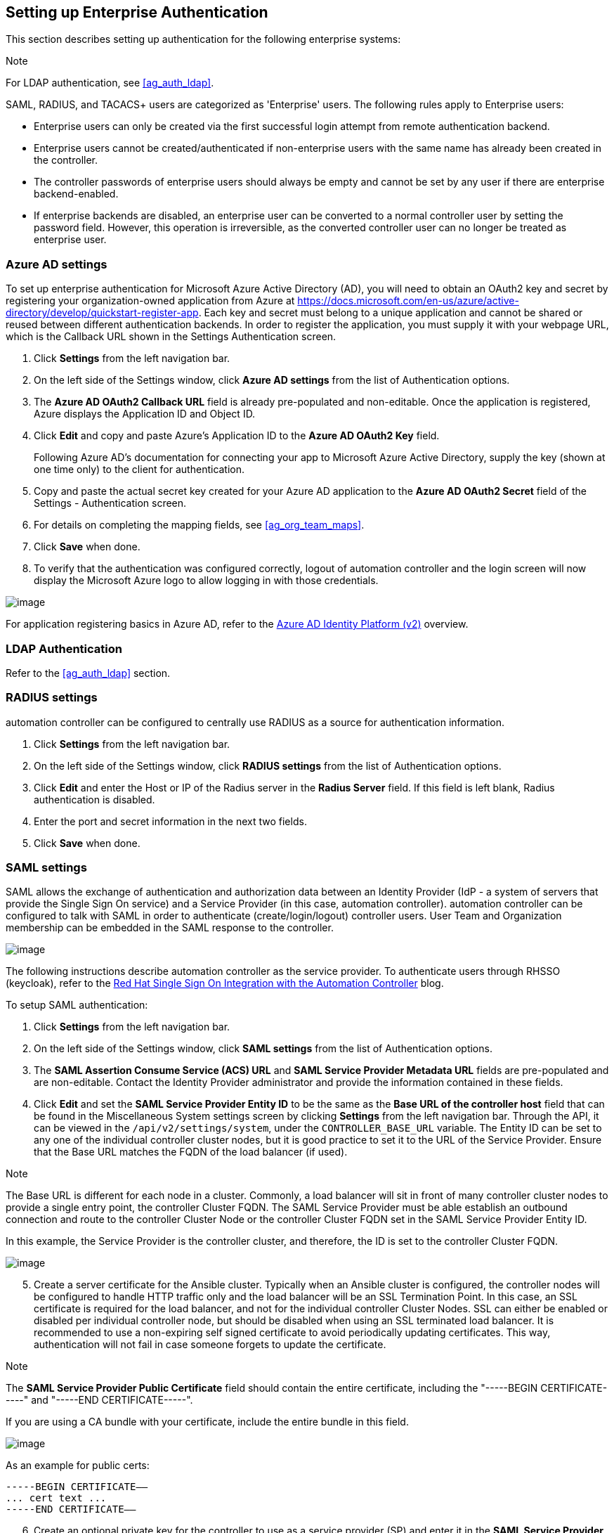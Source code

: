 [[ag_ent_auth]]
== Setting up Enterprise Authentication

This section describes setting up authentication for the following
enterprise systems:

Note

For LDAP authentication, see xref:ag_auth_ldap[].

SAML, RADIUS, and TACACS+ users are categorized as 'Enterprise' users.
The following rules apply to Enterprise users:

* Enterprise users can only be created via the first successful login
attempt from remote authentication backend.
* Enterprise users cannot be created/authenticated if non-enterprise
users with the same name has already been created in the controller.
* The controller passwords of enterprise users should always be empty
and cannot be set by any user if there are enterprise backend-enabled.
* If enterprise backends are disabled, an enterprise user can be
converted to a normal controller user by setting the password field.
However, this operation is irreversible, as the converted controller
user can no longer be treated as enterprise user.

[[ag_auth_azure]]
=== Azure AD settings

To set up enterprise authentication for Microsoft Azure Active Directory
(AD), you will need to obtain an OAuth2 key and secret by registering
your organization-owned application from Azure at
https://docs.microsoft.com/en-us/azure/active-directory/develop/quickstart-register-app.
Each key and secret must belong to a unique application and cannot be
shared or reused between different authentication backends. In order to
register the application, you must supply it with your webpage URL,
which is the Callback URL shown in the Settings Authentication screen.

[arabic]
. Click *Settings* from the left navigation bar.
. On the left side of the Settings window, click *Azure AD settings*
from the list of Authentication options.
. The *Azure AD OAuth2 Callback URL* field is already pre-populated and
non-editable. Once the application is registered, Azure displays the
Application ID and Object ID.
. Click *Edit* and copy and paste Azure's Application ID to the *Azure
AD OAuth2 Key* field.
+
Following Azure AD's documentation for connecting your app to Microsoft
Azure Active Directory, supply the key (shown at one time only) to the
client for authentication.
. Copy and paste the actual secret key created for your Azure AD
application to the *Azure AD OAuth2 Secret* field of the Settings -
Authentication screen.
. For details on completing the mapping fields, see xref:ag_org_team_maps[].
. Click *Save* when done.
. To verify that the authentication was configured correctly, logout of
automation controller and the login screen will now display the
Microsoft Azure logo to allow logging in with those credentials.

image:configure-tower-auth-azure-logo.png[image]

For application registering basics in Azure AD, refer to the
https://docs.microsoft.com/en-us/azure/active-directory/develop/v2-overview[Azure
AD Identity Platform (v2)] overview.

=== LDAP Authentication

Refer to the xref:ag_auth_ldap[] section.

[[ag_auth_radius]]
=== RADIUS settings

automation controller can be configured to centrally use RADIUS as a
source for authentication information.

[arabic]
. Click *Settings* from the left navigation bar.
. On the left side of the Settings window, click *RADIUS settings* from
the list of Authentication options.
. Click *Edit* and enter the Host or IP of the Radius server in the
*Radius Server* field. If this field is left blank, Radius
authentication is disabled.
. Enter the port and secret information in the next two fields.
. Click *Save* when done.

[[ag_auth_saml]]
=== SAML settings

SAML allows the exchange of authentication and authorization data
between an Identity Provider (IdP - a system of servers that provide the
Single Sign On service) and a Service Provider (in this case, automation
controller). automation controller can be configured to talk with SAML
in order to authenticate (create/login/logout) controller users. User
Team and Organization membership can be embedded in the SAML response to
the controller.

image:configure-tower-auth-saml-topology.png[image]

The following instructions describe automation controller as the service
provider. To authenticate users through RHSSO (keycloak), refer to the
https://www.ansible.com/blog/red-hat-single-sign-on-integration-with-ansible-tower[Red
Hat Single Sign On Integration with the Automation Controller] blog.

To setup SAML authentication:

[arabic]
. Click *Settings* from the left navigation bar.
. On the left side of the Settings window, click *SAML settings* from
the list of Authentication options.
. The *SAML Assertion Consume Service (ACS) URL* and *SAML Service
Provider Metadata URL* fields are pre-populated and are non-editable.
Contact the Identity Provider administrator and provide the information
contained in these fields.
. Click *Edit* and set the *SAML Service Provider Entity ID* to be the
same as the *Base URL of the controller host* field that can be found in
the Miscellaneous System settings screen by clicking *Settings* from the
left navigation bar. Through the API, it can be viewed in the
`/api/v2/settings/system`, under the `CONTROLLER_BASE_URL` variable. The
Entity ID can be set to any one of the individual controller cluster
nodes, but it is good practice to set it to the URL of the Service
Provider. Ensure that the Base URL matches the FQDN of the load balancer
(if used).

Note

The Base URL is different for each node in a cluster. Commonly, a load
balancer will sit in front of many controller cluster nodes to provide a
single entry point, the controller Cluster FQDN. The SAML Service
Provider must be able establish an outbound connection and route to the
controller Cluster Node or the controller Cluster FQDN set in the SAML
Service Provider Entity ID.

In this example, the Service Provider is the controller cluster, and
therefore, the ID is set to the controller Cluster FQDN.

image:configure-tower-auth-saml-spentityid.png[image]

[arabic, start=5]
. Create a server certificate for the Ansible cluster. Typically when an
Ansible cluster is configured, the controller nodes will be configured
to handle HTTP traffic only and the load balancer will be an SSL
Termination Point. In this case, an SSL certificate is required for the
load balancer, and not for the individual controller Cluster Nodes. SSL
can either be enabled or disabled per individual controller node, but
should be disabled when using an SSL terminated load balancer. It is
recommended to use a non-expiring self signed certificate to avoid
periodically updating certificates. This way, authentication will not
fail in case someone forgets to update the certificate.

Note

The *SAML Service Provider Public Certificate* field should contain the
entire certificate, including the "-----BEGIN CERTIFICATE-----" and
"-----END CERTIFICATE-----".

If you are using a CA bundle with your certificate, include the entire
bundle in this field.

image:configure-tower-auth-saml-cert.png[image]

As an example for public certs:

....
-----BEGIN CERTIFICATE——
... cert text ...
-----END CERTIFICATE——
....

[arabic, start=6]
. Create an optional private key for the controller to use as a service
provider (SP) and enter it in the *SAML Service Provider Private Key*
field.

As an example for private keys:

....
-----BEGIN PRIVATE KEY--
... key text ...
-----END PRIVATE KEY——
....

[arabic, start=7]
. Provide the IdP with some details about the controller cluster during
the SSO process in the *SAML Service Provider Organization Info* field.

....
{
  "en-US": {
    "url": "http://www.example.com",
    "displayname": "Example",
    "name": "example"
  }
}
....

For example:

image:configure-tower-auth-saml-org-info.png[image]

Note

These fields are required in order to properly configure SAML within the
controller.

[arabic, start=8]
. Provide the IdP with the technical contact information in the *SAML
Service Provider Technical Contact* field. Do not remove the contents of
this field.

....
{
"givenName": "Some User",
"emailAddress": "suser@example.com"
}
....

For example:

image:configure-tower-auth-saml-techcontact-info.png[image]

[arabic, start=9]
. Provide the IdP with the support contact information in the *SAML
Service Provider Support Contact* field. Do not remove the contents of
this field.

....
{
"givenName": "Some User",
"emailAddress": "suser@example.com"
}
....

For example:

image:configure-tower-auth-saml-suppcontact-info.png[image]

[arabic, start=10]
. In the *SAML Enabled Identity Providers* field, provide information on
how to connect to each Identity Provider listed. The controller expects
the following SAML attributes in the example below:

....
Username(urn:oid:0.9.2342.19200300.100.1.1)
Email(urn:oid:0.9.2342.19200300.100.1.3)
FirstName(urn:oid:2.5.4.42)
LastName(urn:oid:2.5.4.4)
....

If these attributes are not known, map existing SAML attributes to
lastname, firstname, email and username.

Configure the required keys for each IDp:

____________________________________________________________________________________________________________________________________________________________________________________________________________________________________________________________________________________________________
* `attr_user_permanent_id` - the unique identifier for the user. It can
be configured to match any of the attribute sent from the IdP. Usually,
it is set to `name_id` if `SAML:nameid` attribute is sent to the
controller node or it can be the username attribute, or a custom unique
identifier.
* `entity_id` - the Entity ID provided by the Identity Provider
administrator. The admin creates a SAML profile for the controller and
it generates a unique URL.
* `url` - the Single Sign On (SSO) URL the controller redirects the user
to, when SSO is activated.
* `x509_cert` - the certificate provided by the IdP admin generated from
the SAML profile created on the Identity Provider. Remove the
`--BEGIN CERTIFICATE--` and `--END CERTIFICATE--` headers, then enter
the cert as one non-breaking string.
____________________________________________________________________________________________________________________________________________________________________________________________________________________________________________________________________________________________________

_________________________________________________________________________________________________________________________________________________________________________________________________________________________________________________________________________________________________________________________________________________________________________________________________________________________________________________________________________________________________________________________________________
Multiple SAML IdPs are supported. Some IdPs may provide user data using
attribute names that differ from the default OIDs
(https://github.com/omab/python-social-auth/blob/master/social/backends/saml.py).
The SAML `NameID` is a special attribute used by some Identity Providers
to tell the Service Provider (the controller cluster) what the unique
user identifier is. If it is used, set the `attr_user_permanent_id` to
`name_id` as shown in the example. Other attribute names may be
overridden for each IdP as shown below.
_________________________________________________________________________________________________________________________________________________________________________________________________________________________________________________________________________________________________________________________________________________________________________________________________________________________________________________________________________________________________________________________________________

....
{
"myidp": {
  "entity_id": "https://idp.example.com",
  "url": "https://myidp.example.com/sso",
  "x509cert": ""
},
"onelogin": {
  "entity_id": "https://app.onelogin.com/saml/metadata/123456",
  "url": "https://example.onelogin.com/trust/saml2/http-post/sso/123456",
  "x509cert": "",
  "attr_user_permanent_id": "name_id",
  "attr_first_name": "User.FirstName",
  "attr_last_name": "User.LastName",
  "attr_username": "User.email",
  "attr_email": "User.email"
  }
}
....

image:configure-tower-auth-saml-idps.png[image]

Warning

Do not create a SAML user that shares the same email with another user
(including a non-SAML user). Doing so will result in the accounts being
merged. Be aware that this same behavior exists for System Admin users,
thus a SAML login with the same email address as the System Admin user
will login with System Admin privileges. For future reference, you can
remove (or add) Admin Privileges based on SAML mappings, as described in
subsequent steps.

Note

The IdP provides the email, last name and firstname using the well known
SAML urn. The IdP uses a custom SAML attribute to identify a user, which
is an attribute that the controller is unable to read. Instead, the
controller can understand the unique identifier name, which is the URN.
Use the URN listed in the SAML “Name” attribute for the user attributes
as shown in the example below.

image:configure-tower-auth-saml-idps-urn.png[image]

[arabic, start=11]
. Optionally provide the *SAML Organization Map*. For further detail,
see xref:ag_org_team_maps[].
. The controller can be configured to look for particular attributes
that contain Team and Organization membership to associate with users
when they log into the controller. The attribute names are defined in
the *SAML Organization Attribute Mapping* and the *SAML Team Attribute
Mapping* fields.

*Example SAML Organization Attribute Mapping*

Below is an example SAML attribute that embeds user organization
membership in the attribute _member-of_.

....
<saml2:AttributeStatement>
    <saml2:Attribute FriendlyName="member-of" Name="member-of"
NameFormat="urn:oasis:names:tc:SAML:2.0:attrname-format:unspecified">
        <saml2:AttributeValue>Engineering</saml2:AttributeValue>
        <saml2:AttributeValue>IT</saml2:AttributeValue>
        <saml2:AttributeValue>HR</saml2:AttributeValue>
        <saml2:AttributeValue>Sales</saml2:AttributeValue>
    </saml2:Attribute>
    <saml2:Attribute FriendlyName="admin-of" Name="admin-of" 
NameFormat="urn:oasis:names:tc:SAML:2.0:attrname-format:unspecified">
        <saml2:AttributeValue>Engineering</saml2:AttributeValue>
    </saml2:Attribute>
</saml2:AttributeStatement> 
....

Below is the corresponding controller configuration.

....
{
  "saml_attr": "member-of",
  "saml_admin_attr": "admin-of",
  "remove": true,
  "remove_admins": false
}
....

`saml_attr`: is the SAML attribute name where the organization array can
be found and `remove` is set to *True* to remove a user from all
organizations before adding the user to the list of Organizations. To
keep the user in whatever Organization(s) they are in while adding the
user to the Organization(s) in the SAML attribute, set `remove` to
*False*.

`saml_admin_attr`: Similar to the `saml_attr` attribute, but instead of
conveying organization membership, this attribute conveys admin
organization permissions.

*Example SAML Team Attribute Mapping*

Below is another example of a SAML attribute that contains a Team
membership in a list.

....
<saml:AttributeStatement>
     <saml:Attribute
        xmlns:x500="urn:oasis:names:tc:SAML:2.0:profiles:attribute:X500"
        x500:Encoding="LDAP"
        NameFormat="urn:oasis:names:tc:SAML:2.0:attrname-format:uri"
        Name="urn:oid:1.3.6.1.4.1.5923.1.1.1.1"
        FriendlyName="eduPersonAffiliation">
        <saml:AttributeValue
            xsi:type="xs:string">member</saml:AttributeValue>
        <saml:AttributeValue
            xsi:type="xs:string">staff</saml:AttributeValue>
        </saml:Attribute>
</saml:AttributeStatement>
....

....
{
    "saml_attr": "eduPersonAffiliation",
    "remove": true,
    "team_org_map": [
    {
        "team": "member",
        "organization": "Default1"
    },
    {
        "team": "staff",
        "organization": "Default2"
    }
  ]
}
....

* `saml_attr`: The SAML attribute name where the team array can be
found.
* `remove`: Set `remove` to *True* to remove user from all Teams before
adding the user to the list of Teams. To keep the user in whatever
Team(s) they are in while adding the user to the Team(s) in the SAML
attribute, set `remove` to *False*.
* `team_org_map`: An array of dictionaries of the form
`{ "team": "<AWX Team Name>", "organization": "<AWX Org Name>" }` that
defines mapping from controller Team -> controller Organization. This is
needed because the same named Team can exist in multiple Organizations
in the controller. The organization to which a team listed in a SAML
attribute belongs to, would be ambiguous without this mapping.

You could create an alias to override both Teams and Orgs in the *SAML
Team Attribute Mapping*. This option becomes very handy in cases when
the SAML backend sends out complex group names, like in the example
below:

....
{
 "remove": false,
 "team_org_map": [
  {
   "team": "internal:unix:domain:admins",
   "organization": "Default",
   "team_alias": "Administrators"
  },
  {
   "team": "Domain Users",
   "organization_alias": "OrgAlias",
   "organization": "Default"
  }
 ],
 "saml_attr": "member-of"
}
....

Once the user authenticates, the controller creates organization and
team aliases, as expected.

[arabic, start=13]
. Optionally provide team membership mapping in the *SAML Team Map*
field. For further detail, see xref:ag_org_team_maps[].
. Optionally provide security settings in the *SAML Security Config*
field. This field is the equivalent to the
`SOCIAL_AUTH_SAML_SECURITY_CONFIG` field in the API. Refer to the
https://github.com/onelogin/python-saml#settings[OneLogin's SAML Python
Toolkit] for further detail.

The controller uses the `python-social-auth` library when users log in
through SAML. This library relies on the `python-saml` library to make
available the settings for the next two optional fields, *SAML Service
Provider Extra Configuration Data* and *SAML IDP to EXTRA_DATA Attribute
Mapping*.

[arabic, start=15]
. The *SAML Service Provider Extra Configuration Data* field is
equivalent to the `SOCIAL_AUTH_SAML_SP_EXTRA` in the API. Refer to the
https://github.com/onelogin/python-saml#settings[python-saml library
documentation] to learn about the valid service provider extra
(`SP_EXTRA`) parameters.
. The *SAML IDP to EXTRA_DATA Attribute Mapping* field is equivalent to
the `SOCIAL_AUTH_SAML_EXTRA_DATA` in the API. See Python's
http://python-social-auth-docs.readthedocs.io/en/latest/backends/saml.html#advanced-settings[SAML
Advanced Settings] documentation for more information.

[[ag_auth_saml_user_flags_attr_map]]
[arabic, start=17]
. The *SAML User Flags Attribute Mapping* field allows you to map SAML
roles and attributes to special user flags. The following attributes are
valid in this field:

* `is_superuser_role`: Specifies one or more SAML roles which will grant
a user the superuser flag
* `is_superuser_attr`: Specifies a SAML attribute which will grant a
user the superuser flag
* `is_superuser_value`: Specifies one or more values required for
`is_superuser_attr` that is required for the user to be a superuser
* `remove_superusers`: Boolean indicating if the superuser flag should
be removed for users or not. Defaults to `true`. (See below for more
details)
* `is_system_auditor_role`: Specifies one or more SAML roles which will
grant a user the system auditor flag
* `is_system_auditor_attr`: Specifies a SAML attribute which will grant
a user the system auditor flag
* `is_system_auditor_value`: Specifies one or more values required for
`is_system_auditor_attr` that is required for the user to be a system
auditor
* `remove_system_auditors`: Boolean indicating if the system_auditor
flag should be removed for users or not. Defaults to `true`. (See below
for more details)

The `role` and `value` fields are lists and are [.title-ref]#or# logic.
So if you specify two roles: [.title-ref]#[ "Role 1", "Role 2" ]# and
the SAML user has either role the logic will consider them to have the
required role for the flag. This is the same with the `value` field, if
you specify: [.title-ref]#[ "Value 1", "Value 2"]# and the SAML user has
either value for their attribute the logic will consider their attribute
value to have matched.

If `role` and `attr` are both specified for either `superuser` or
`system_auditor`, the settings for `attr` will take precedence over a
`role`. System Admin and System Auditor roles are evaluated at login for
a SAML user. If you grant a SAML user one of these roles through the UI
and not through the SAML settings, the roles will be removed on the
user's next login unless the `remove` flag is set to false. The remove
flag, if `false`, will never allow the SAML adapter to remove the
corresponding flag from a user. The following table describes how the
logic works.

[width="100%",cols="25%,11%,27%,12%,14%,11%",options="header",]
|=======================================================================
|Has one or more roles |Has Attr |Has one or more Attr Values |Remove
Flag |Previous Flag |Is Flagged
|No |No |N/A |True |False |No

|No |No |N/A |False |False |No

|No |No |N/A |True |True |No

|No |No |N/A |False |True |Yes

|Yes |No |N/A |True |False |Yes

|Yes |No |N/A |False |False |Yes

|Yes |No |N/A |True |True |Yes

|Yes |No |N/A |False |True |Yes

|No |Yes |Yes |True |False |Yes

|No |Yes |Yes |False |False |Yes

|No |Yes |Yes |True |True |Yes

|No |Yes |Yes |False |True |Yes

|No |Yes |No |True |False |No

|No |Yes |No |False |False |No

|No |Yes |No |True |True |No

|No |Yes |No |False |True |Yes

|No |Yes |Unset |True |False |Yes

|No |Yes |Unset |False |False |Yes

|No |Yes |Unset |True |True |Yes

|No |Yes |Unset |False |True |Yes

|Yes |Yes |Yes |True |False |Yes

|Yes |Yes |Yes |False |False |Yes

|Yes |Yes |Yes |True |True |Yes

|Yes |Yes |Yes |False |True |Yes

|Yes |Yes |No |True |False |No

|Yes |Yes |No |False |False |No

|Yes |Yes |No |True |True |No

|Yes |Yes |No |False |True |Yes

|Yes |Yes |Unset |True |False |Yes

|Yes |Yes |Unset |False |False |Yes

|Yes |Yes |Unset |True |True |Yes

|Yes |Yes |Unset |False |True |Yes
|=======================================================================

Each time a SAML user authenticates to automation controller, these
checks will be performed and the user flags will be altered as needed.
If `System Administrator` or `System Auditor` is set for a SAML user
within the UI, the SAML adapter will override the UI setting based on
the rules above. If you would prefer that the user flags for SAML users
do not get removed when a SAML user logs in, you can set the `remove_`
flag to `false`. With the remove flag set to `false`, a user flag set to
`true` through either the UI, API or SAML adapter will not be removed.
However, if a user does not have the flag, and the above rules determine
the flag should be added, it will be added, even if the flag is `false`.

Example:

....
{
    "is_superuser_attr": "blueGroups",
    "is_superuser_role": "is_superuser",
    "is_superuser_value": "cn=My-Sys-Admins,ou=memberlist,ou=mygroups,o=myco.com",
    "is_system_auditor_attr": "blueGroups",
    "is_system_auditor_role": "is_system_auditor",
    "is_system_auditor_value": "cn=My-Auditors,ou=memberlist,ou=mygroups,o=myco.com"
}
....

[arabic, start=18]
. Click *Save* when done.
. To verify that the authentication was configured correctly, load the
auto-generated URL found in the *SAML Service Provider Metadata URL*
into a browser. It should output XML output, otherwise, it is not
configured correctly.
+
Alternatively, logout of automation controller and the login screen will
now display the SAML logo to indicate it as a alternate method of
logging into automation controller.
+
image:configure-tower-auth-saml-logo.png[image]

==== Transparent SAML Logins

For transparent logins to work, you must first get IdP-initiated logins
to work. To achieve this:

[arabic]
. Set the `RelayState` on the IdP to the key of the IdP definition in
the `SAML Enabled Identity Providers` field as previously described. In
the example given above, `RelayState` would need to be either `myidp` or
`onelogin`.
. Once this is working, specify the redirect URL for non-logged-in users
to somewhere other than the default controller login page by using the
*Login redirect override URL* field in the Miscellaneous Authentication
settings window of the *Settings* menu, accessible from the left
navigation bar. This should be set to
`/sso/login/saml/?idp=<name-of-your-idp>` for transparent SAML login, as
shown in the example.

image:configure-tower-system-login-redirect-url.png[image]

Note

The above is a sample of a typical IdP format, but may not be the
correct format for your particular case. You may need to reach out to
your IdP for the correct transparent redirect URL as that URL is not the
same for all IdPs.

[arabic, start=3]
. After transparent SAML login is configured, to log in using local
credentials or a different SSO, go directly to
`https://<your-tower-server>/login`. This provides the standard
controller login page, including SSO authentication buttons, and allows
you to log in with any configured method.

==== Enabling Logging for SAML

You can enable logging messages for the SAML adapter the same way you
can enable logging for LDAP. Refer to the `ldap_logging` section.

[[ag_auth_tacacs]]
=== TACACS+ settings

Terminal Access Controller Access-Control System Plus (TACACS+) is a
protocol that handles remote authentication and related services for
networked access control through a centralized server. In particular,
TACACS+ provides authentication, authorization and accounting (AAA)
services, in which you can configure automation controller to use as a
source for authentication.

Note

This feature is deprecated and will be removed in a future release.

[arabic]
. Click *Settings* from the left navigation bar.
. On the left side of the Settings window, click *TACACs+ settings* from
the list of Authentication options.
. Click *Edit* and enter information in the following fields:

* *TACACS+ Server*: Provide the hostname or IP address of the TACACS+
server with which to authenticate. If this field is left blank, TACACS+
authentication is disabled.
* *TACACS+ Port*: TACACS+ uses port 49 by default, which is already
pre-populated.
* *TACACS+ Secret*: Secret key for TACACS+ authentication server.
* *TACACS+ Auth Session Timeout*: Session timeout value in seconds. The
default is 5 seconds.
* *TACACS+ Authentication Protocol*: The protocol used by TACACS+
client. Options are *ascii* or *pap*.

image:configure-tower-auth-tacacs.png[image]

[arabic, start=4]
. Click *Save* when done.
